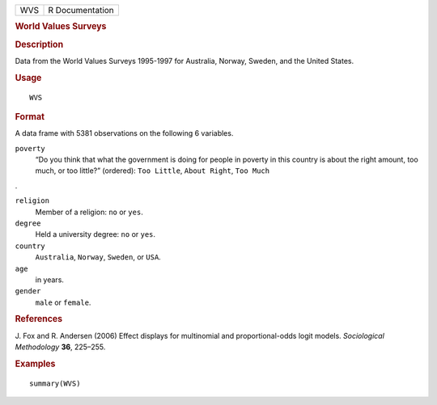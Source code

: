 .. container::

   .. container::

      === ===============
      WVS R Documentation
      === ===============

      .. rubric:: World Values Surveys
         :name: world-values-surveys

      .. rubric:: Description
         :name: description

      Data from the World Values Surveys 1995-1997 for Australia,
      Norway, Sweden, and the United States.

      .. rubric:: Usage
         :name: usage

      ::

         WVS

      .. rubric:: Format
         :name: format

      A data frame with 5381 observations on the following 6 variables.

      ``poverty``
         “Do you think that what the government is doing for people in
         poverty in this country is about the right amount, too much, or
         too little?” (ordered): ``Too Little``, ``About Right``,
         ``Too Much``

      .

      ``religion``
         Member of a religion: ``no`` or ``yes``.

      ``degree``
         Held a university degree: ``no`` or ``yes``.

      ``country``
         ``Australia``, ``Norway``, ``Sweden``, or ``USA``.

      ``age``
         in years.

      ``gender``
         ``male`` or ``female``.

      .. rubric:: References
         :name: references

      J. Fox and R. Andersen (2006) Effect displays for multinomial and
      proportional-odds logit models. *Sociological Methodology* **36**,
      225–255.

      .. rubric:: Examples
         :name: examples

      ::

         summary(WVS)
